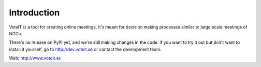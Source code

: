 Introduction
============

.. image:: https://travis-ci.org/VoteIT/voteit.core.png?branch=master
   :target: https://travis-ci.org/VoteIT/voteit.core

VoteIT is a tool for creating online meetings.
It's meant for decision making processes similar to large scale meetings of NGOs.

There's no release on PyPI yet, and we're still making changes in the code.
If you want to try it out but don't want to install it yourself,
go to http://dev.voteit.se or contact the development team.

Web: http://www.voteit.se
